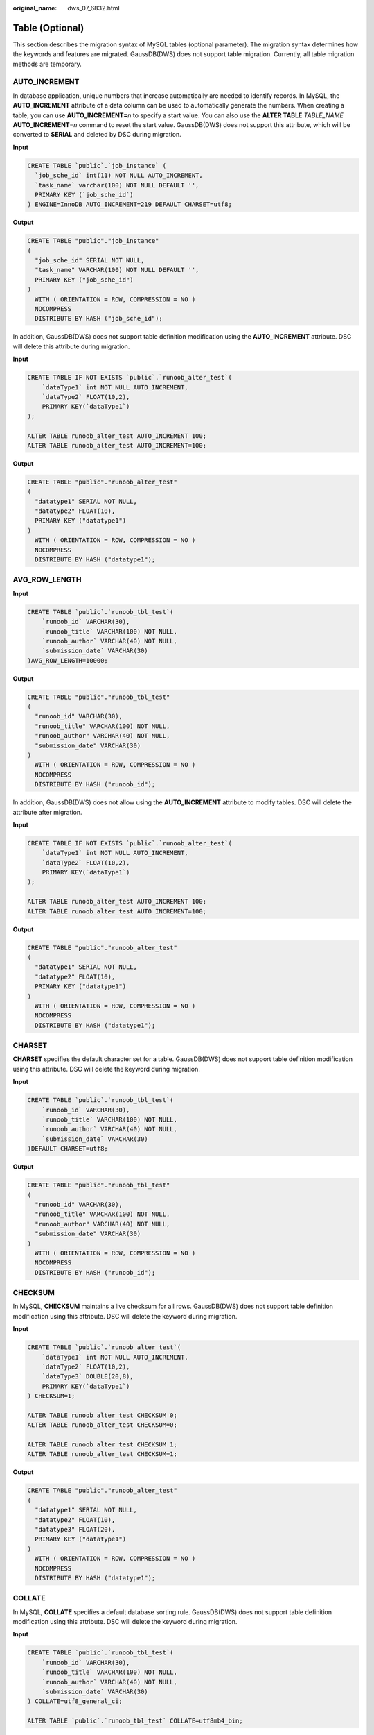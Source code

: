 :original_name: dws_07_6832.html

.. _dws_07_6832:

Table (Optional)
================

This section describes the migration syntax of MySQL tables (optional parameter). The migration syntax determines how the keywords and features are migrated. GaussDB(DWS) does not support table migration. Currently, all table migration methods are temporary.

AUTO_INCREMENT
--------------

In database application, unique numbers that increase automatically are needed to identify records. In MySQL, the **AUTO_INCREMENT** attribute of a data column can be used to automatically generate the numbers. When creating a table, you can use **AUTO_INCREMENT=**\ *n* to specify a start value. You can also use the **ALTER TABLE** *TABLE_NAME* **AUTO_INCREMENT=**\ *n* command to reset the start value. GaussDB(DWS) does not support this attribute, which will be converted to **SERIAL** and deleted by DSC during migration.

**Input**

.. code-block::

   CREATE TABLE `public`.`job_instance` (
     `job_sche_id` int(11) NOT NULL AUTO_INCREMENT,
     `task_name` varchar(100) NOT NULL DEFAULT '',
     PRIMARY KEY (`job_sche_id`)
   ) ENGINE=InnoDB AUTO_INCREMENT=219 DEFAULT CHARSET=utf8;

**Output**

.. code-block::

   CREATE TABLE "public"."job_instance"
   (
     "job_sche_id" SERIAL NOT NULL,
     "task_name" VARCHAR(100) NOT NULL DEFAULT '',
     PRIMARY KEY ("job_sche_id")
   )
     WITH ( ORIENTATION = ROW, COMPRESSION = NO )
     NOCOMPRESS
     DISTRIBUTE BY HASH ("job_sche_id");

In addition, GaussDB(DWS) does not support table definition modification using the **AUTO_INCREMENT** attribute. DSC will delete this attribute during migration.

**Input**

.. code-block::

   CREATE TABLE IF NOT EXISTS `public`.`runoob_alter_test`(
       `dataType1` int NOT NULL AUTO_INCREMENT,
       `dataType2` FLOAT(10,2),
       PRIMARY KEY(`dataType1`)
   );

   ALTER TABLE runoob_alter_test AUTO_INCREMENT 100;
   ALTER TABLE runoob_alter_test AUTO_INCREMENT=100;

**Output**

.. code-block::

   CREATE TABLE "public"."runoob_alter_test"
   (
     "datatype1" SERIAL NOT NULL,
     "datatype2" FLOAT(10),
     PRIMARY KEY ("datatype1")
   )
     WITH ( ORIENTATION = ROW, COMPRESSION = NO )
     NOCOMPRESS
     DISTRIBUTE BY HASH ("datatype1");

AVG_ROW_LENGTH
--------------

**Input**

.. code-block::

   CREATE TABLE `public`.`runoob_tbl_test`(
       `runoob_id` VARCHAR(30),
       `runoob_title` VARCHAR(100) NOT NULL,
       `runoob_author` VARCHAR(40) NOT NULL,
       `submission_date` VARCHAR(30)
   )AVG_ROW_LENGTH=10000;

**Output**

.. code-block::

   CREATE TABLE "public"."runoob_tbl_test"
   (
     "runoob_id" VARCHAR(30),
     "runoob_title" VARCHAR(100) NOT NULL,
     "runoob_author" VARCHAR(40) NOT NULL,
     "submission_date" VARCHAR(30)
   )
     WITH ( ORIENTATION = ROW, COMPRESSION = NO )
     NOCOMPRESS
     DISTRIBUTE BY HASH ("runoob_id");

In addition, GaussDB(DWS) does not allow using the **AUTO_INCREMENT** attribute to modify tables. DSC will delete the attribute after migration.

**Input**

.. code-block::

   CREATE TABLE IF NOT EXISTS `public`.`runoob_alter_test`(
       `dataType1` int NOT NULL AUTO_INCREMENT,
       `dataType2` FLOAT(10,2),
       PRIMARY KEY(`dataType1`)
   );

   ALTER TABLE runoob_alter_test AUTO_INCREMENT 100;
   ALTER TABLE runoob_alter_test AUTO_INCREMENT=100;

**Output**

.. code-block::

   CREATE TABLE "public"."runoob_alter_test"
   (
     "datatype1" SERIAL NOT NULL,
     "datatype2" FLOAT(10),
     PRIMARY KEY ("datatype1")
   )
     WITH ( ORIENTATION = ROW, COMPRESSION = NO )
     NOCOMPRESS
     DISTRIBUTE BY HASH ("datatype1");

CHARSET
-------

**CHARSET** specifies the default character set for a table. GaussDB(DWS) does not support table definition modification using this attribute. DSC will delete the keyword during migration.

**Input**

.. code-block::

   CREATE TABLE `public`.`runoob_tbl_test`(
       `runoob_id` VARCHAR(30),
       `runoob_title` VARCHAR(100) NOT NULL,
       `runoob_author` VARCHAR(40) NOT NULL,
       `submission_date` VARCHAR(30)
   )DEFAULT CHARSET=utf8;

**Output**

.. code-block::

   CREATE TABLE "public"."runoob_tbl_test"
   (
     "runoob_id" VARCHAR(30),
     "runoob_title" VARCHAR(100) NOT NULL,
     "runoob_author" VARCHAR(40) NOT NULL,
     "submission_date" VARCHAR(30)
   )
     WITH ( ORIENTATION = ROW, COMPRESSION = NO )
     NOCOMPRESS
     DISTRIBUTE BY HASH ("runoob_id");

CHECKSUM
--------

In MySQL, **CHECKSUM** maintains a live checksum for all rows. GaussDB(DWS) does not support table definition modification using this attribute. DSC will delete the keyword during migration.

**Input**

.. code-block::

   CREATE TABLE `public`.`runoob_alter_test`(
       `dataType1` int NOT NULL AUTO_INCREMENT,
       `dataType2` FLOAT(10,2),
       `dataType3` DOUBLE(20,8),
       PRIMARY KEY(`dataType1`)
   ) CHECKSUM=1;

   ALTER TABLE runoob_alter_test CHECKSUM 0;
   ALTER TABLE runoob_alter_test CHECKSUM=0;

   ALTER TABLE runoob_alter_test CHECKSUM 1;
   ALTER TABLE runoob_alter_test CHECKSUM=1;

**Output**

.. code-block::

   CREATE TABLE "public"."runoob_alter_test"
   (
     "datatype1" SERIAL NOT NULL,
     "datatype2" FLOAT(10),
     "datatype3" FLOAT(20),
     PRIMARY KEY ("datatype1")
   )
     WITH ( ORIENTATION = ROW, COMPRESSION = NO )
     NOCOMPRESS
     DISTRIBUTE BY HASH ("datatype1");

COLLATE
-------

In MySQL, **COLLATE** specifies a default database sorting rule. GaussDB(DWS) does not support table definition modification using this attribute. DSC will delete the keyword during migration.

**Input**

.. code-block::

   CREATE TABLE `public`.`runoob_tbl_test`(
       `runoob_id` VARCHAR(30),
       `runoob_title` VARCHAR(100) NOT NULL,
       `runoob_author` VARCHAR(40) NOT NULL,
       `submission_date` VARCHAR(30)
   ) COLLATE=utf8_general_ci;

   ALTER TABLE `public`.`runoob_tbl_test` COLLATE=utf8mb4_bin;

**Output**

.. code-block::

   CREATE TABLE "public"."runoob_tbl_test"
   (
     "runoob_id" VARCHAR(30),
     "runoob_title" VARCHAR(100) NOT NULL,
     "runoob_author" VARCHAR(40) NOT NULL,
     "submission_date" VARCHAR(30)
   )
     WITH ( ORIENTATION = ROW, COMPRESSION = NO )
     NOCOMPRESS
     DISTRIBUTE BY HASH ("runoob_id");

COMMENT
-------

In MySQL, **COMMENT** is a comment for a table. GaussDB(DWS) does not support table definition modification using this attribute. DSC will delete the attribute during migration.

**Input**

.. code-block::

   CREATE TABLE `public`.`runoob_alter_test`(
       `dataType1` int NOT NULL AUTO_INCREMENT,
       `dataType2` FLOAT(10,2),
       PRIMARY KEY(`dataType1`)
   ) comment='table comment';

   ALTER TABLE `public`.`runoob_alter_test` COMMENT 'table comment after modification';

**Output**

.. code-block::

   CREATE TABLE "public"."runoob_alter_test"
   (
     "datatype1" SERIAL NOT NULL,
     "datatype2" FLOAT(10),
     PRIMARY KEY ("datatype1")
   )
     WITH ( ORIENTATION = ROW, COMPRESSION = NO )
     NOCOMPRESS
     DISTRIBUTE BY HASH ("datatype1");

CONNECTION
----------

GaussDB(DWS) does not support table definition modification using this attribute. DSC will delete the attribute during migration.

.. caution::

   In MySQL, the keyword **CONNECTION** is used as a referenced, external data source. Currently, DSC cannot completely migrate the feature of **CONNECTION**. So as a workaround, it simply deletes the keyword.

**Input**

.. code-block::

   CREATE TABLE `public`.`runoob_alter_test`(
       `dataType1` int NOT NULL AUTO_INCREMENT,
       `dataType2` DOUBLE(20,8),
       `dataType3` TEXT NOT NULL,
       `dataType4` YEAR NOT NULL DEFAULT '2018',
       PRIMARY KEY(`dataType1`)
   );

   ALTER TABLE runoob_alter_test CONNECTION 'hello';
   ALTER TABLE runoob_alter_test CONNECTION='hello';

**Output**

.. code-block::

   CREATE TABLE "public"."runoob_alter_test"
   (
     "datatype1" SERIAL NOT NULL,
     "datatype2" FLOAT(20),
     "datatype3" TEXT NOT NULL,
     "datatype4" VARCHAR(4) NOT NULL DEFAULT '2018',
     PRIMARY KEY ("datatype1")
   )
     WITH ( ORIENTATION = ROW, COMPRESSION = NO )
     NOCOMPRESS
     DISTRIBUTE BY HASH ("datatype1");

DELAY_KEY_WRITE
---------------

**DELAY_KEY_WRITE** is valid only for MyISAM tables. It is used to delay updates until the table is closed. GaussDB(DWS) does not support table definition modification using this attribute. DSC will delete the attribute during migration.

**Input**

.. code-block::

   CREATE TABLE `public`.`runoob_tbl_test`(
       `runoob_id` VARCHAR(30),
       `runoob_title` VARCHAR(100) NOT NULL,
       `runoob_author` VARCHAR(40) NOT NULL,
       `submission_date` VARCHAR(30)
   ) ENGINE=MyISAM, DELAY_KEY_WRITE=0;

   ALTER TABLE `public`.`runoob_tbl_test6` DELAY_KEY_WRITE=1;

**Output**

.. code-block::

   CREATE TABLE "public"."runoob_tbl_test"
   (
     "runoob_id" VARCHAR(30),
     "runoob_title" VARCHAR(100) NOT NULL,
     "runoob_author" VARCHAR(40) NOT NULL,
     "submission_date" VARCHAR(30)
   )
     WITH ( ORIENTATION = ROW, COMPRESSION = NO )
     NOCOMPRESS
     DISTRIBUTE BY HASH ("runoob_id");

DIRECTORY
---------

**DIRECTORY** enables a tablespace to be created outside the data directory and index directory. It allows **DATA DIRECTORY** and **INDEX DIRECTORY**. GaussDB(DWS) does not support table definition modification using this attribute. DSC will delete the attribute during migration.

**Input**

.. code-block::

   CREATE TABLE `public`.`runoob_tbl_test1` (
   `dataType1` int NOT NULL AUTO_INCREMENT,
   `dataType2` DOUBLE(20,8),
   PRIMARY KEY(`dataType1`)
   ) ENGINE=MYISAM DATA DIRECTORY = 'D:\\input' INDEX DIRECTORY= 'D:\\input';

   CREATE TABLE `public`.`runoob_tbl_test2` (
   `dataType1` int NOT NULL AUTO_INCREMENT,
   `dataType2` DOUBLE(20,8),
   PRIMARY KEY(`dataType1`)
   ) ENGINE=INNODB DATA DIRECTORY = 'D:\\input';

**Output**

.. code-block::

   CREATE TABLE "public"."runoob_tbl_test1"
   (
     "datatype1" SERIAL NOT NULL,
     "datatype2" FLOAT(20),
     PRIMARY KEY ("datatype1")
   )
     WITH ( ORIENTATION = ROW, COMPRESSION = NO )
     NOCOMPRESS
     DISTRIBUTE BY HASH ("datatype1");

   CREATE TABLE "public"."runoob_tbl_test2"
   (
     "datatype1" SERIAL NOT NULL,
     "datatype2" FLOAT(20),
     PRIMARY KEY ("datatype1")
   )
     WITH ( ORIENTATION = ROW, COMPRESSION = NO )
     NOCOMPRESS
     DISTRIBUTE BY HASH ("datatype1");

ENGINE
------

In MySQL, **ENGINE** specifies the storage engine for a table. When the storage engine is **ARCHIVE**, **BLACKHOLE**, **CSV**, **FEDERATED**, **INNODB**, **MYISAM**, **MEMORY**, **MRG_MYISAM**, **NDB**, **NDBCLUSTER**, or **PERFORMANCE_SCHEMA**, this attribute can be migrated and will be deleted during the migration.

**Input**

.. code-block::

   CREATE TABLE `public`.`runoob_alter_test`(
   `dataType1` int NOT NULL,
   `dataType2` DOUBLE(20,8),
   PRIMARY KEY(`dataType1`)
   )ENGINE=MYISAM;

   ## A.
   ALTER TABLE runoob_alter_test ENGINE INNODB;
   ALTER TABLE runoob_alter_test ENGINE=INNODB;

   ## B.
   ALTER TABLE runoob_alter_test ENGINE MYISAM;
   ALTER TABLE runoob_alter_test ENGINE=MYISAM;

   ## C.
   ALTER TABLE runoob_alter_test ENGINE MEMORY;
   ALTER TABLE runoob_alter_test ENGINE=MEMORY;

**Output**

.. code-block::

   CREATE TABLE "public"."runoob_alter_test"
   (
     "datatype1" INTEGER NOT NULL,
     "datatype2" FLOAT(20),
     PRIMARY KEY ("datatype1")
   )
     WITH ( ORIENTATION = ROW, COMPRESSION = NO )
     NOCOMPRESS
     DISTRIBUTE BY HASH ("datatype1");

   -- A.

   -- B.

   -- C.

INSERT_METHOD
-------------

**INSERT_METHOD** specifies the table into which the row should be inserted. Use a value of **FIRST** or **LAST** to have inserts go to the first or last table, or a value of **NO** to prevent inserts. DSC will delete this attribute during migration.

**Input**

.. code-block::

   CREATE TABLE `public`.`runoob_alter_test`(
       `dataType1` int NOT NULL AUTO_INCREMENT,
       `dataType2` DOUBLE(20,8),
       `dataType3` TEXT NOT NULL,
       PRIMARY KEY(`dataType1`)
   ) INSERT_METHOD=LAST;

   ALTER TABLE runoob_alter_test INSERT_METHOD NO;
   ALTER TABLE runoob_alter_test INSERT_METHOD=NO;
   ALTER TABLE runoob_alter_test INSERT_METHOD FIRST;
   ALTER TABLE runoob_alter_test INSERT_METHOD=FIRST;
   ALTER TABLE runoob_alter_test INSERT_METHOD LAST;
   ALTER TABLE runoob_alter_test INSERT_METHOD=LAST;

**Output**

.. code-block::

   CREATE TABLE "public"."runoob_alter_test"
   (
     "datatype1" SERIAL NOT NULL,
     "datatype2" FLOAT(20),
     "datatype3" TEXT NOT NULL,
     PRIMARY KEY ("datatype1")
   )
     WITH ( ORIENTATION = ROW, COMPRESSION = NO )
     NOCOMPRESS
     DISTRIBUTE BY HASH ("datatype1");

KEY_BLOCK_SIZE
--------------

**KEY_BLOCK_SIZE** choices vary depending on the storage engine used for a table. For MyISAM tables, **KEY_BLOCK_SIZE** optionally specifies the size in bytes to be used for index key blocks. For InnoDB tables, **KEY_BLOCK_SIZE** specifies the page size in kilobytes to be used for compressed InnoDB tables. GaussDB(DWS) does not support this attribute, which will be deleted by DSC during migration.

**Input**

.. code-block::

   CREATE TABLE `public`.`runoob_tbl_test`(
       `runoob_id` VARCHAR(30),
       `runoob_title` VARCHAR(100) NOT NULL,
       `runoob_author` VARCHAR(40) NOT NULL,
       `submission_date` VARCHAR(30)
   ) ENGINE=MyISAM KEY_BLOCK_SIZE=8;

   ALTER TABLE runoob_tbl_test ENGINE=InnoDB;
   ALTER TABLE runoob_tbl_test KEY_BLOCK_SIZE=0;

**Output**

.. code-block::

   CREATE TABLE "public"."runoob_tbl_test"
   (
     "runoob_id" VARCHAR(30),
     "runoob_title" VARCHAR(100) NOT NULL,
     "runoob_author" VARCHAR(40) NOT NULL,
     "submission_date" VARCHAR(30)
   )
     WITH ( ORIENTATION = ROW, COMPRESSION = NO )
     NOCOMPRESS
     DISTRIBUTE BY HASH ("runoob_id");

MAX_ROWS
--------

In MySQL, **MAX_ROWS** indicates the maximum number of rows that can be stored in a table. This attribute will be deleted during migration using DSC.

**Input**

.. code-block::

   CREATE TABLE `public`.`runoob_alter_test`(
       `dataType1` int NOT NULL AUTO_INCREMENT,
       `dataType2` DOUBLE(20,8),
       `dataType3` TEXT NOT NULL,
       PRIMARY KEY(`dataType1`)
   );

   ALTER TABLE runoob_alter_test MAX_ROWS 100000;
   ALTER TABLE runoob_alter_test MAX_ROWS=100000;

**Output**

.. code-block::

   CREATE TABLE "public"."runoob_alter_test"
   (
     "datatype1" SERIAL NOT NULL,
     "datatype2" FLOAT(20),
     "datatype3" TEXT NOT NULL,
     PRIMARY KEY ("datatype1")
   )
     WITH ( ORIENTATION = ROW, COMPRESSION = NO )
     NOCOMPRESS
     DISTRIBUTE BY HASH ("datatype1");

MIN_ROWS
--------

**MIN_ROWS** indicates the minimum number of rows that can be stored in a table. This attribute will be deleted during migration using DSC.

**Input**

.. code-block::

   CREATE TABLE `public`.`runoob_alter_test`(
       `dataType1` int NOT NULL AUTO_INCREMENT,
       `dataType2` DOUBLE(20,8),
       `dataType3` TEXT NOT NULL,
       PRIMARY KEY(`dataType1`)
   );
   ALTER TABLE runoob_alter_test MIN_ROWS 10000;
   ALTER TABLE runoob_alter_test MIN_ROWS=10000;

**Output**

.. code-block::

   CREATE TABLE "public"."runoob_alter_test"
   (
     "datatype1" SERIAL NOT NULL,
     "datatype2" FLOAT(20),
     "datatype3" TEXT NOT NULL,
     PRIMARY KEY ("datatype1")
   )
     WITH ( ORIENTATION = ROW, COMPRESSION = NO )
     NOCOMPRESS
     DISTRIBUTE BY HASH ("datatype1");

PACK_KEYS
---------

In MySQL, **PACK_KEYS** specifies the index compression mode in the MyISAM storage engine. GaussDB(DWS) does not support this attribute, which will be deleted by DSC during migration.

**Input**

.. code-block::

   CREATE TABLE `public`.`runoob_alter_test`(
       `dataType1` int NOT NULL AUTO_INCREMENT,
       `dataType2` DOUBLE(20,8),
       `dataType3` TEXT NOT NULL,
       PRIMARY KEY(`dataType1`)
   ) ENGINE=MyISAM PACK_KEYS=1;

   ##A
   ALTER TABLE runoob_alter_test PACK_KEYS 0;
   ALTER TABLE runoob_alter_test PACK_KEYS=0;

   ##B
   ALTER TABLE runoob_alter_test PACK_KEYS 1;
   ALTER TABLE runoob_alter_test PACK_KEYS=1;

   ##C
   ALTER TABLE runoob_alter_test PACK_KEYS DEFAULT;
   ALTER TABLE runoob_alter_test PACK_KEYS=DEFAULT;

**Output**

.. code-block::

   CREATE TABLE "public"."runoob_alter_test"
   (
     "datatype1" SERIAL NOT NULL,
     "datatype2" FLOAT(10),
     "datatype3" FLOAT(20),
     "datatype4" TEXT NOT NULL,
     PRIMARY KEY ("datatype1")
   )
     WITH ( ORIENTATION = ROW, COMPRESSION = NO )
     NOCOMPRESS
     DISTRIBUTE BY HASH ("datatype1");

   --A

   --B

   --C

PASSWORD
--------

In MySQL, **PASSWORD** indicates the user password. GaussDB(DWS) does not support this attribute, which will be deleted by DSC during migration.

**Input**

.. code-block::

   CREATE TABLE `public`.`runoob_alter_test`(
       `dataType1` int NOT NULL AUTO_INCREMENT,
       `dataType2` DOUBLE(20,8),
       `dataType3` TEXT NOT NULL,
       PRIMARY KEY(`dataType1`)
   );
   ALTER TABLE runoob_alter_test PASSWORD 'HELLO';

**Output**

.. code-block::

   CREATE TABLE "public"."runoob_alter_test"
   (
     "datatype1" SERIAL NOT NULL,
     "datatype2" FLOAT(20),
     "datatype3" TEXT NOT NULL,
     PRIMARY KEY ("datatype1")
   )
     WITH ( ORIENTATION = ROW, COMPRESSION = NO )
     NOCOMPRESS
     DISTRIBUTE BY HASH ("datatype1");

ROW_FORMAT
----------

**ROW_FORMAT** defines the physical format in which the rows are stored. Row format choices vary depending on the storage engine used for the table. If you specify a row format that is not supported by the storage engine that is used for the table, the table will be created using that storage engine's default row format. If **ROW_FORMAT** is set to **DEFAULT**, the value will be migrated to **SET NOCOMPRESS**. If **ROW_FORMAT** is set to **COMPRESSED**, the value will be migrated to **SET COMPRESS**. GaussDB(DWS) supports only the preceding two **ROW_FORMAT** values. If other values are used, they will be deleted by DSC.

**Input**

.. code-block::

   CREATE TABLE `public`.`runoob_alter_test`(
       `dataType1` int NOT NULL AUTO_INCREMENT,
       `dataType2` FLOAT(10,2),
       `dataType3` DOUBLE(20,8),
       `dataType4` TEXT NOT NULL,
       PRIMARY KEY(`dataType1`)
   ) ENGINE=InnoDB;

   ## A.
   ALTER TABLE runoob_alter_test ROW_FORMAT DEFAULT;
   ALTER TABLE runoob_alter_test ROW_FORMAT=DEFAULT;

   ## B.
   ALTER TABLE runoob_alter_test ROW_FORMAT DYNAMIC;
   ALTER TABLE runoob_alter_test ROW_FORMAT=DYNAMIC;

   ## C.
   ALTER TABLE runoob_alter_test ROW_FORMAT COMPRESSED;
   ALTER TABLE runoob_alter_test ROW_FORMAT=COMPRESSED;

   ## D.
   ALTER TABLE runoob_alter_test ROW_FORMAT REDUNDANT;
   ALTER TABLE runoob_alter_test ROW_FORMAT=REDUNDANT;

   ## E.
   ALTER TABLE runoob_alter_test ROW_FORMAT COMPACT;
   ALTER TABLE runoob_alter_test ROW_FORMAT=COMPACT;

**Output**

.. code-block::

   CREATE TABLE "public"."runoob_alter_test"
   (
     "datatype1" SERIAL NOT NULL,
     "datatype2" FLOAT(10),
     "datatype3" FLOAT(20),
     "datatype4" TEXT NOT NULL,
     PRIMARY KEY ("datatype1")
   )
     WITH ( ORIENTATION = ROW, COMPRESSION = NO )
     NOCOMPRESS
     DISTRIBUTE BY HASH ("datatype1");

   -- A.
   ALTER TABLE "public"."runoob_alter_test" SET NOCOMPRESS;
   ALTER TABLE "public"."runoob_alter_test" SET NOCOMPRESS;

   -- B.

   -- C.
   ALTER TABLE "public"."runoob_alter_test" SET COMPRESS;
   ALTER TABLE "public"."runoob_alter_test" SET COMPRESS;

   -- D.

   -- E.

STATS_AUTO_RECALC
-----------------

**STATS_AUTO_RECALC** specifies whether to automatically recalculate persistent statistics for an InnoDB table. GaussDB(DWS) does not support this attribute, which will be deleted by DSC during migration.

**Input**

.. code-block::

   CREATE TABLE `public`.`runoob_alter_test`(
       `runoob_id` VARCHAR(30),
       `runoob_title` VARCHAR(100) NOT NULL,
       `runoob_author` VARCHAR(40) NOT NULL,
       `submission_date` VARCHAR(30)
   ) ENGINE=InnoDB, STATS_AUTO_RECALC=DEFAULT;

   ## A.
   ALTER TABLE runoob_alter_test STATS_AUTO_RECALC DEFAULT;
   ALTER TABLE runoob_alter_test STATS_AUTO_RECALC=DEFAULT;

   ## B.
   ALTER TABLE runoob_alter_test STATS_AUTO_RECALC 0;
   ALTER TABLE runoob_alter_test STATS_AUTO_RECALC=0;

   ## C.
   ALTER TABLE runoob_alter_test STATS_AUTO_RECALC 1;
   ALTER TABLE runoob_alter_test STATS_AUTO_RECALC=1;

**Output**

.. code-block::

   CREATE TABLE "public"."runoob_alter_test"
   (
     "runoob_id" VARCHAR(30),
     "runoob_title" VARCHAR(100) NOT NULL,
     "runoob_author" VARCHAR(40) NOT NULL,
     "submission_date" VARCHAR(30)
   )
     WITH ( ORIENTATION = ROW, COMPRESSION = NO )
     NOCOMPRESS
     DISTRIBUTE BY HASH ("runoob_id");

   -- A.

   -- B.

   -- C.

STATS_PERSISTENT
----------------

In MySQL, **STATS_PERSISTENT** specifies whether to enable persistence statistics for an InnoDB table. The **CREATE TABLE** and **ALTER TABLE** statements can be used to enable persistence statistics. DSC will delete this attribute during migration.

**Input**

.. code-block::

   CREATE TABLE `public`.`runoob_alter_test`(
       `dataType1` int NOT NULL AUTO_INCREMENT,
       `dataType2` DOUBLE(20,8),
       `dataType3` TEXT NOT NULL,
       PRIMARY KEY(`dataType1`)
   ) ENGINE=InnoDB, STATS_PERSISTENT=0;

   ## A.
   ALTER TABLE runoob_alter_test STATS_PERSISTENT DEFAULT;
   ALTER TABLE runoob_alter_test STATS_PERSISTENT=DEFAULT;

   ## B.
   ALTER TABLE runoob_alter_test STATS_PERSISTENT 0;
   ALTER TABLE runoob_alter_test STATS_PERSISTENT=0;

   ## C.
   ALTER TABLE runoob_alter_test STATS_PERSISTENT 1;
   ALTER TABLE runoob_alter_test STATS_PERSISTENT=1;

**Output**

.. code-block::

   CREATE TABLE "public"."runoob_alter_test"
   (
     "datatype1" SERIAL NOT NULL,
     "datatype2" FLOAT(20),
     "datatype3" TEXT NOT NULL,
     PRIMARY KEY ("datatype1")
   )
     WITH ( ORIENTATION = ROW, COMPRESSION = NO )
     NOCOMPRESS
     DISTRIBUTE BY HASH ("datatype1");

   -- A.

   -- B.

   -- C.

STATS_SAMPLE_PAGES
------------------

**STATS_SAMPLE_PAGES** specifies the number of index pages to sample when cardinality and other statistics for an indexed column are estimated. DSC will delete this attribute during migration.

**Input**

.. code-block::

   CREATE TABLE `public`.`runoob_alter_test`(
       `dataType1` int NOT NULL AUTO_INCREMENT,
       `dataType2` DOUBLE(20,8),
       `dataType3` TEXT NOT NULL,
       PRIMARY KEY(`dataType1`)
   ) ENGINE=InnoDB,STATS_SAMPLE_PAGES=25;

   ALTER TABLE runoob_alter_test STATS_SAMPLE_PAGES 100;
   ALTER TABLE runoob_alter_test STATS_SAMPLE_PAGES=100;

**Output**

.. code-block::

   CREATE TABLE "public"."runoob_alter_test"
   (
     "datatype1" SERIAL NOT NULL,
     "datatype2" FLOAT(20),
     "datatype3" TEXT NOT NULL,
     PRIMARY KEY ("datatype1")
   )
     WITH ( ORIENTATION = ROW, COMPRESSION = NO )
     NOCOMPRESS
     DISTRIBUTE BY HASH ("datatype1");

UNION
-----

**UNION** is a table creation parameter of the MERGE storage engine. Creating a table using this keyword is similar to creating a common view. The created table logically combines the data of multiple tables that are specified by UNION. DSC migrates this feature to the view creation statement in GaussDB.

**Input**

.. code-block::

   CREATE TABLE t1 (
       a INT NOT NULL AUTO_INCREMENT PRIMARY KEY,
       message CHAR(20)
   ) ENGINE=MyISAM;

   CREATE TABLE t2 (
       a INT NOT NULL AUTO_INCREMENT PRIMARY KEY,
       message CHAR(20)
   ) ENGINE=MyISAM;

   CREATE TABLE total (
       a INT NOT NULL AUTO_INCREMENT,
       message CHAR(20))
   ENGINE=MERGE UNION=(t1,t2) INSERT_METHOD=LAST;

**Output**

.. code-block::

   CREATE TABLE t1 (
       a SERIAL NOT NULL PRIMARY KEY,
       message CHAR(20)
   )
   WITH ( ORIENTATION = ROW, COMPRESSION = NO )
   NOCOMPRESS
   DISTRIBUTE BY HASH ("a");

   CREATE TABLE t2 (
       a SERIAL NOT NULL PRIMARY KEY,
       message CHAR(20)
   )
   WITH ( ORIENTATION = ROW, COMPRESSION = NO )
   NOCOMPRESS
   DISTRIBUTE BY HASH ("a");

   CREATE VIEW total(a, message) AS
   SELECT * FROM t1
   UNION ALL
   SELECT * FROM t2;
